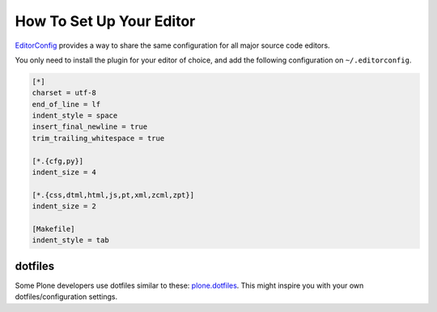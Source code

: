 How To Set Up Your Editor
=========================


`EditorConfig <http://editorconfig.org/>`_ provides a way to share the same configuration for all major source code editors.

You only need to install the plugin for your editor of choice, and add the following configuration on ``~/.editorconfig``.

.. code-block:: ini

    [*]
    charset = utf-8
    end_of_line = lf
    indent_style = space
    insert_final_newline = true
    trim_trailing_whitespace = true

    [*.{cfg,py}]
    indent_size = 4

    [*.{css,dtml,html,js,pt,xml,zcml,zpt}]
    indent_size = 2

    [Makefile]
    indent_style = tab


dotfiles
--------

Some Plone developers use dotfiles similar to these: `plone.dotfiles <https://github.com/plone/plone.dotfiles>`_.
This might inspire you with your own dotfiles/configuration settings.

